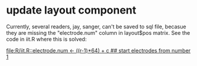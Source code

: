 * update layout component

Currently, several readers, jay, sanger, can't be saved to sql file,
becasue they are missing the "electrode.num" column in layout$pos
matrix.  See the code in iit.R where this is solved:

[[file:R/iit.R::electrode.num%20<-%20((r-1)*64)%20%2B%20c%20##%20start%20electrodes%20from%20number%201][file:R/iit.R::electrode.num <- ((r-1)*64) + c ## start electrodes from number 1]]
